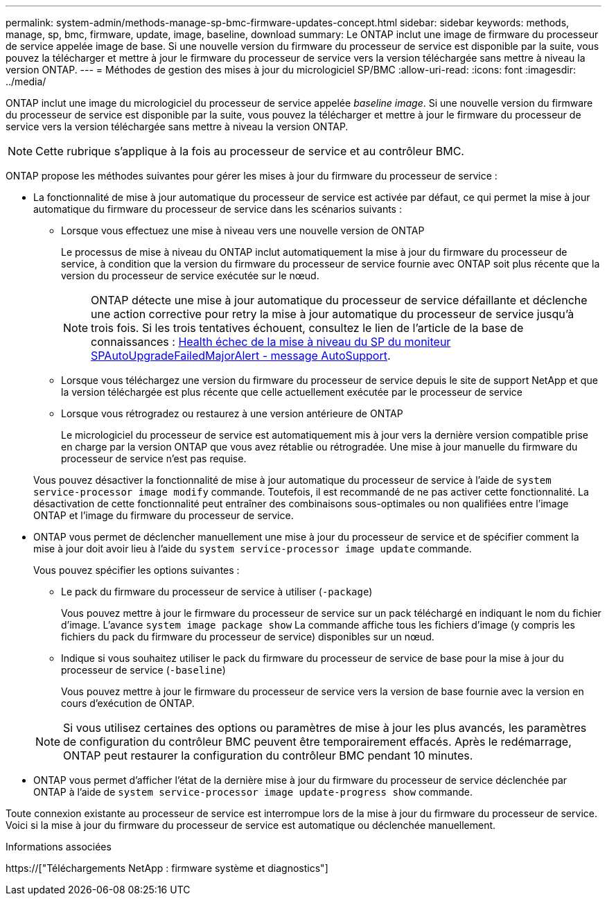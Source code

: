 ---
permalink: system-admin/methods-manage-sp-bmc-firmware-updates-concept.html 
sidebar: sidebar 
keywords: methods, manage, sp, bmc, firmware, update, image, baseline, download 
summary: Le ONTAP inclut une image de firmware du processeur de service appelée image de base. Si une nouvelle version du firmware du processeur de service est disponible par la suite, vous pouvez la télécharger et mettre à jour le firmware du processeur de service vers la version téléchargée sans mettre à niveau la version ONTAP. 
---
= Méthodes de gestion des mises à jour du micrologiciel SP/BMC
:allow-uri-read: 
:icons: font
:imagesdir: ../media/


[role="lead"]
ONTAP inclut une image du micrologiciel du processeur de service appelée _baseline image_. Si une nouvelle version du firmware du processeur de service est disponible par la suite, vous pouvez la télécharger et mettre à jour le firmware du processeur de service vers la version téléchargée sans mettre à niveau la version ONTAP.

[NOTE]
====
Cette rubrique s'applique à la fois au processeur de service et au contrôleur BMC.

====
ONTAP propose les méthodes suivantes pour gérer les mises à jour du firmware du processeur de service :

* La fonctionnalité de mise à jour automatique du processeur de service est activée par défaut, ce qui permet la mise à jour automatique du firmware du processeur de service dans les scénarios suivants :
+
** Lorsque vous effectuez une mise à niveau vers une nouvelle version de ONTAP
+
Le processus de mise à niveau du ONTAP inclut automatiquement la mise à jour du firmware du processeur de service, à condition que la version du firmware du processeur de service fournie avec ONTAP soit plus récente que la version du processeur de service exécutée sur le nœud.

+
[NOTE]
====
ONTAP détecte une mise à jour automatique du processeur de service défaillante et déclenche une action corrective pour retry la mise à jour automatique du processeur de service jusqu'à trois fois. Si les trois tentatives échouent, consultez le lien de l'article de la base de connaissances : https://kb.netapp.com/Advice_and_Troubleshooting/Data_Storage_Software/ONTAP_OS/Health_Monitor_SPAutoUpgradeFailedMajorAlert__SP_upgrade_fails_-_AutoSupport_Message[Health échec de la mise à niveau du SP du moniteur SPAutoUpgradeFailedMajorAlert - message AutoSupport].

====
** Lorsque vous téléchargez une version du firmware du processeur de service depuis le site de support NetApp et que la version téléchargée est plus récente que celle actuellement exécutée par le processeur de service
** Lorsque vous rétrogradez ou restaurez à une version antérieure de ONTAP
+
Le micrologiciel du processeur de service est automatiquement mis à jour vers la dernière version compatible prise en charge par la version ONTAP que vous avez rétablie ou rétrogradée. Une mise à jour manuelle du firmware du processeur de service n'est pas requise.



+
Vous pouvez désactiver la fonctionnalité de mise à jour automatique du processeur de service à l'aide de `system service-processor image modify` commande. Toutefois, il est recommandé de ne pas activer cette fonctionnalité. La désactivation de cette fonctionnalité peut entraîner des combinaisons sous-optimales ou non qualifiées entre l'image ONTAP et l'image du firmware du processeur de service.

* ONTAP vous permet de déclencher manuellement une mise à jour du processeur de service et de spécifier comment la mise à jour doit avoir lieu à l'aide du `system service-processor image update` commande.
+
Vous pouvez spécifier les options suivantes :

+
** Le pack du firmware du processeur de service à utiliser (`-package`)
+
Vous pouvez mettre à jour le firmware du processeur de service sur un pack téléchargé en indiquant le nom du fichier d'image. L'avance `system image package show` La commande affiche tous les fichiers d'image (y compris les fichiers du pack du firmware du processeur de service) disponibles sur un nœud.

** Indique si vous souhaitez utiliser le pack du firmware du processeur de service de base pour la mise à jour du processeur de service (`-baseline`)
+
Vous pouvez mettre à jour le firmware du processeur de service vers la version de base fournie avec la version en cours d'exécution de ONTAP.



+
[NOTE]
====
Si vous utilisez certaines des options ou paramètres de mise à jour les plus avancés, les paramètres de configuration du contrôleur BMC peuvent être temporairement effacés. Après le redémarrage, ONTAP peut restaurer la configuration du contrôleur BMC pendant 10 minutes.

====
* ONTAP vous permet d'afficher l'état de la dernière mise à jour du firmware du processeur de service déclenchée par ONTAP à l'aide de `system service-processor image update-progress show` commande.


Toute connexion existante au processeur de service est interrompue lors de la mise à jour du firmware du processeur de service. Voici si la mise à jour du firmware du processeur de service est automatique ou déclenchée manuellement.

.Informations associées
https://["Téléchargements NetApp : firmware système et diagnostics"]
